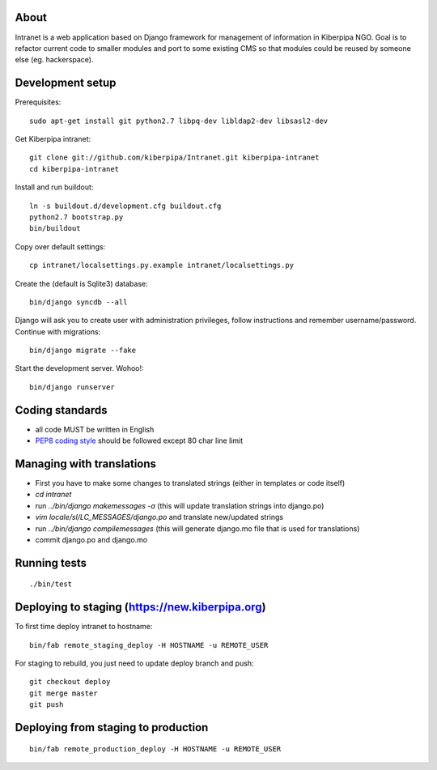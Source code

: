 About
=====

Intranet is a web application based on Django framework for management of information in Kiberpipa NGO. Goal is to refactor current code to smaller modules and port to some existing CMS so that modules could be reused by someone else (eg. hackerspace).


Development setup
=================

Prerequisites::

    sudo apt-get install git python2.7 libpq-dev libldap2-dev libsasl2-dev

Get Kiberpipa intranet::

    git clone git://github.com/kiberpipa/Intranet.git kiberpipa-intranet
    cd kiberpipa-intranet

Install and run buildout::

    ln -s buildout.d/development.cfg buildout.cfg
    python2.7 bootstrap.py
    bin/buildout

Copy over default settings::

    cp intranet/localsettings.py.example intranet/localsettings.py

Create the (default is Sqlite3) database::

    bin/django syncdb --all

Django will ask you to create user with administration privileges, follow instructions and remember username/password. Continue with migrations::

    bin/django migrate --fake

Start the development server. Wohoo!::

    bin/django runserver


Coding standards
================

* all code MUST be written in English
* `PEP8 coding style <http://www.python.org/dev/peps/pep-0008/>`_ should be followed except 80 char line limit


Managing with translations
==========================

* First you have to make some changes to translated strings (either in templates or code itself)
* `cd intranet`
* run `../bin/django makemessages -a` (this will update translation strings into django.po)
* `vim locale/sl/LC_MESSAGES/django.po` and translate new/updated strings
* run `../bin/django compilemessages` (this will generate django.mo file that is used for translations)
* commit django.po and django.mo

Running tests
=============

::

    ./bin/test


Deploying to staging (https://new.kiberpipa.org)
================================================

To first time deploy intranet to hostname:

::

    bin/fab remote_staging_deploy -H HOSTNAME -u REMOTE_USER

For staging to rebuild, you just need to update deploy branch and push::

    git checkout deploy
    git merge master
    git push


Deploying from staging to production
====================================

::

    bin/fab remote_production_deploy -H HOSTNAME -u REMOTE_USER
